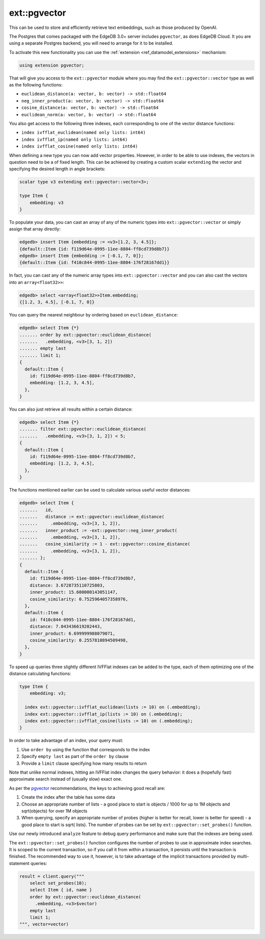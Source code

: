 .. versionadded:: 3.0

.. _ref_ext_pgvector:

=============
ext::pgvector
=============

This can be used to store and efficiently retrieve text embeddings,
such as those produced by OpenAI.

The Postgres that comes packaged with the EdgeDB 3.0+ server includes
``pgvector``, as does EdgeDB Cloud. It you are using a separate
Postgres backend, you will need to arrange for it to be installed.

To activate this new functionality you can use the :ref:`extension
<ref_datamodel_extensions>` mechanism:

.. code-block:: sdl

    using extension pgvector;

That will give you access to the ``ext::pgvector`` module where you may find
the ``ext::pgvector::vector`` type as well as the following functions:

* ``euclidean_distance(a: vector, b: vector) -> std::float64``
* ``neg_inner_product(a: vector, b: vector) -> std::float64``
* ``cosine_distance(a: vector, b: vector) -> std::float64``
* ``euclidean_norm(a: vector, b: vector) -> std::float64``

You also get access to the following three indexes, each corresponding to one
of the vector distance functions:

* ``index ivfflat_euclidean(named only lists: int64)``
* ``index ivfflat_ip(named only lists: int64)``
* ``index ivfflat_cosine(named only lists: int64)``

When defining a new type you can now add vector properties. However, in order
to be able to use indexes, the vectors in question need to be a of fixed
length. This can be achieved by creating a custom scalar ``extending`` the
vector and specifying the desired length in angle brackets:

.. code-block:: sdl

    scalar type v3 extending ext::pgvector::vector<3>;

    type Item {
        embedding: v3
    }

To populate your data, you can cast an array of any of the numeric types into
``ext::pgvector::vector`` or simply assign that array directly:

.. code-block:: edgeql-repl

    edgedb> insert Item {embedding := <v3>[1.2, 3, 4.5]};
    {default::Item {id: f119d64e-0995-11ee-8804-ff8cd739d8b7}}
    edgedb> insert Item {embedding := [-0.1, 7, 0]};
    {default::Item {id: f410c844-0995-11ee-8804-176f28167dd1}}

In fact, you can cast any of the numeric array types into
``ext::pgvector::vector`` and you can also cast the vectors into an
``array<float32>>``:

.. code-block:: edgeql-repl

    edgedb> select <array<float32>>Item.embedding;
    {[1.2, 3, 4.5], [-0.1, 7, 0]}

You can query the nearest neighbour by ordering based on
``euclidean_distance``:

.. code-block:: edgeql-repl

  edgedb> select Item {*}
  ....... order by ext::pgvector::euclidean_distance(
  .......   .embedding, <v3>[3, 1, 2])
  ....... empty last
  ....... limit 1;
  {
    default::Item {
      id: f119d64e-0995-11ee-8804-ff8cd739d8b7,
      embedding: [1.2, 3, 4.5],
    },
  }

You can also just retrieve all results within a certain distance:

.. code-block:: edgeql-repl

  edgedb> select Item {*}
  ....... filter ext::pgvector::euclidean_distance(
  .......   .embedding, <v3>[3, 1, 2]) < 5;
  {
    default::Item {
      id: f119d64e-0995-11ee-8804-ff8cd739d8b7,
      embedding: [1.2, 3, 4.5],
    },
  }

The functions mentioned earlier can be used to calculate various useful vector
distances:

.. code-block:: edgeql-repl

  edgedb> select Item {
  .......   id,
  .......   distance := ext::pgvector::euclidean_distance(
  .......     .embedding, <v3>[3, 1, 2]),
  .......   inner_product := -ext::pgvector::neg_inner_product(
  .......     .embedding, <v3>[3, 1, 2]),
  .......   cosine_similarity := 1 - ext::pgvector::cosine_distance(
  .......     .embedding, <v3>[3, 1, 2]),
  ....... };
  {
    default::Item {
      id: f119d64e-0995-11ee-8804-ff8cd739d8b7,
      distance: 3.6728735110725803,
      inner_product: 15.600000143051147,
      cosine_similarity: 0.7525964057358976,
    },
    default::Item {
      id: f410c844-0995-11ee-8804-176f28167dd1,
      distance: 7.043436619202443,
      inner_product: 6.699999988079071,
      cosine_similarity: 0.2557810894509498,
    },
  }

To speed up queries three slightly different IVFFlat indexes can be added to
the type, each of them optimizing one of the distance calculating functions:

.. code-block:: sdl

    type Item {
        embedding: v3;

      index ext::pgvector::ivfflat_euclidean(lists := 10) on (.embedding);
      index ext::pgvector::ivfflat_ip(lists := 10) on (.embedding);
      index ext::pgvector::ivfflat_cosine(lists := 10) on (.embedding);
    }

In order to take advantage of an index, your query must:

1) Use ``order by`` using the function that corresponds to the index
2) Specify ``empty last`` as part of the ``order by`` clause
3) Provide a ``limit`` clause specifying how many results to return

Note that unlike normal indexes, hitting an IVFFlat index changes the
query behavior: it does a (hopefully fast) approximate search instead
of (usually slow) exact one.

As per the `pgvector <pgvector_>`_ recommendations, the keys to achieving good
recall are:

1) Create the index after the table has some data
2) Choose an appropriate number of lists - a good place to start is objects /
   1000 for up to 1M objects and sqrt(objects) for over 1M objects
3) When querying, specify an appropriate number of probes (higher is better
   for recall, lower is better for speed) - a good place to start is sqrt(
   lists). The number of probes can be set by ``ext::pgvector::set_probes()``
   function.

Use our newly introduced ``analyze`` feature to debug query performance and
make sure that the indexes are being used.

The ``ext::pgvector::set_probes()`` function configures the number of
probes to use in approximate index searches. It is scoped to the
current transaction, so if you call it from within a transaction, it
persists until the transaction is finished. The recommended way to use
it, however, is to take advantage of the implicit transactions provided
by multi-statement queries:


.. code-block:: python

  result = client.query("""
      select set_probes(10);
      select Item { id, name }
      order by ext::pgvector::euclidean_distance(
	.embedding, <v3>$vector)
      empty last
      limit 1;
  """, vector=vector)



.. _pgvector:
    https://github.com/pgvector/pgvector
